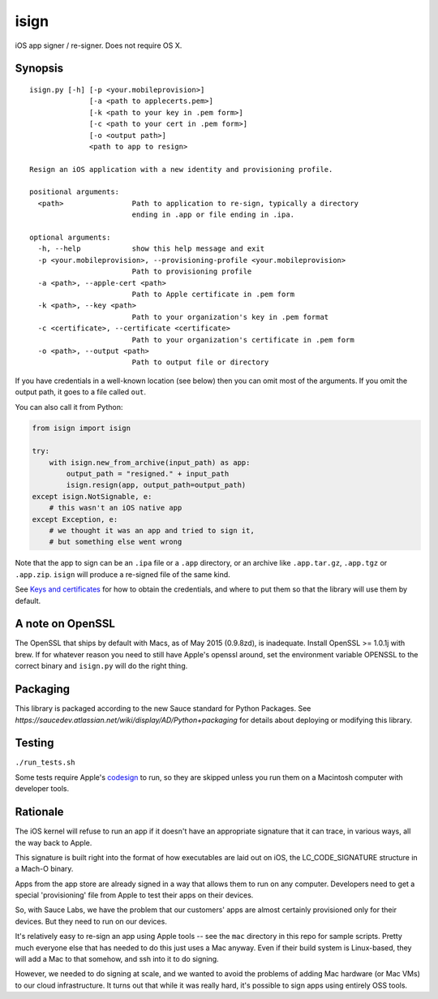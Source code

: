 isign
=====

iOS app signer / re-signer. Does not require OS X.

Synopsis
--------

::

    isign.py [-h] [-p <your.mobileprovision>] 
                  [-a <path to applecerts.pem>] 
                  [-k <path to your key in .pem form>] 
                  [-c <path to your cert in .pem form>]
                  [-o <output path>]
                  <path to app to resign>

    Resign an iOS application with a new identity and provisioning profile.

    positional arguments:
      <path>                Path to application to re-sign, typically a directory
                            ending in .app or file ending in .ipa.

    optional arguments:
      -h, --help            show this help message and exit
      -p <your.mobileprovision>, --provisioning-profile <your.mobileprovision>
                            Path to provisioning profile
      -a <path>, --apple-cert <path>
                            Path to Apple certificate in .pem form
      -k <path>, --key <path>
                            Path to your organization's key in .pem format
      -c <certificate>, --certificate <certificate>
                            Path to your organization's certificate in .pem form
      -o <path>, --output <path>
                            Path to output file or directory

If you have credentials in a well-known location (see below) then you can omit most 
of the arguments. If you omit the output path, it goes to a file called ``out``.

You can also call it from Python:

.. code:: python

    from isign import isign
   
    try:
        with isign.new_from_archive(input_path) as app:
            output_path = "resigned." + input_path
            isign.resign(app, output_path=output_path)
    except isign.NotSignable, e:
        # this wasn't an iOS native app
    except Exception, e:
        # we thought it was an app and tried to sign it,
        # but something else went wrong


Note that the app to sign can be an ``.ipa`` file or a ``.app``
directory, or an archive like ``.app.tar.gz``, ``.app.tgz`` or ``.app.zip``. 
``isign`` will produce a re-signed file of the same kind.

See `Keys and certificates <docs/keys_and_certificates.rst>`__ for how to
obtain the credentials, and where to put them so that the library
will use them by default.

A note on OpenSSL
-----------------

The OpenSSL that ships by default with Macs, as of May 2015 (0.9.8zd),
is inadequate. Install OpenSSL >= 1.0.1j with brew. If for whatever
reason you need to still have Apple's openssl around, set the
environment variable OPENSSL to the correct binary and ``isign.py``
will do the right thing.

Packaging
---------

This library is packaged according to the new Sauce standard for 
Python Packages. See `https://saucedev.atlassian.net/wiki/display/AD/Python+packaging` for details
about deploying or modifying this library.

Testing
-------

``./run_tests.sh``

Some tests require Apple's
`codesign <https://developer.apple.com/library/mac/documentation/Darwin/Reference/ManPages/man1/codesign.1.html>`__
to run, so they are skipped unless you run them on a Macintosh computer with developer tools.


Rationale
---------

The iOS kernel will refuse to run an app if it doesn't have an
appropriate signature that it can trace, in various ways, all the way
back to Apple.

This signature is built right into the format of how executables are
laid out on iOS, the LC\_CODE\_SIGNATURE structure in a Mach-O binary.

Apps from the app store are already signed in a way that allows them to
run on any computer. Developers need to get a special 'provisioning' file
from Apple to test their apps on their devices.

So, with Sauce Labs, we have the problem that our customers' apps are
almost certainly provisioned only for their devices. But they need to
run on our devices.

It's relatively easy to re-sign an app using Apple tools -- see the
``mac`` directory in this repo for sample scripts. Pretty much everyone
else that has needed to do this just uses a Mac anyway. Even if their
build system is Linux-based, they will add a Mac to that somehow, and
ssh into it to do signing.

However, we needed to do signing at scale, and we wanted to avoid the
problems of adding Mac hardware (or Mac VMs) to our cloud
infrastructure. It turns out that while it was really hard, it's
possible to sign apps using entirely OSS tools.
